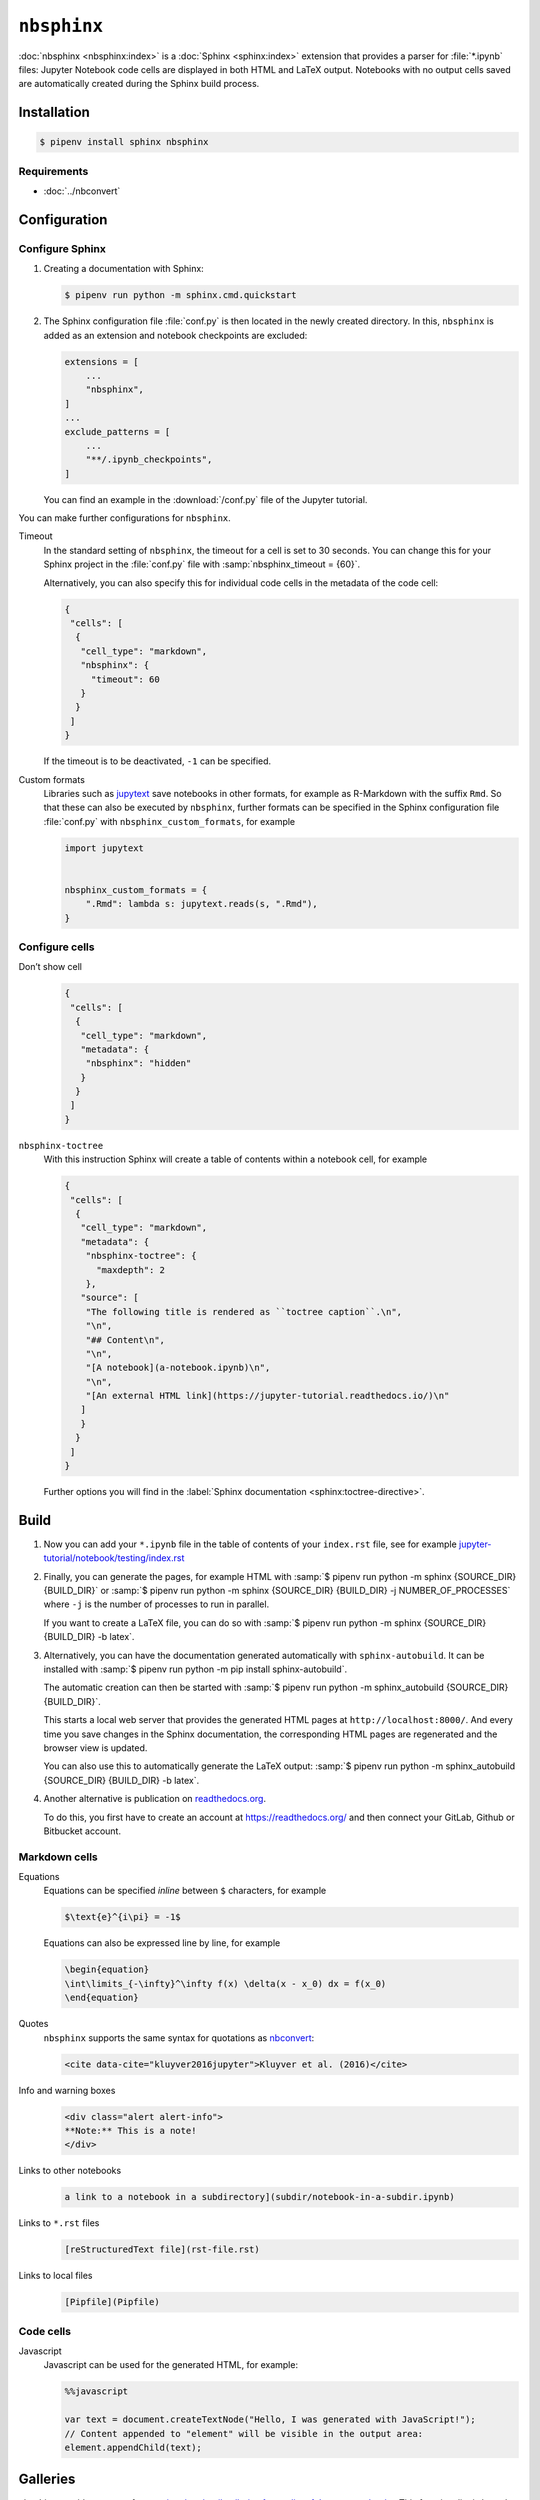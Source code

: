 ``nbsphinx``
============

:doc:`nbsphinx <nbsphinx:index>` is a :doc:`Sphinx <sphinx:index>` extension
that provides a parser for :file:`*.ipynb` files: Jupyter Notebook code cells
are displayed in both HTML and LaTeX output. Notebooks with no output cells
saved are automatically created during the Sphinx build process.

Installation
------------

.. code-block:: console

    $ pipenv install sphinx nbsphinx

Requirements
~~~~~~~~~~~~

* :doc:`../nbconvert`

Configuration
-------------

Configure Sphinx
~~~~~~~~~~~~~~~~

#. Creating a documentation with Sphinx:

   .. code-block:: console

    $ pipenv run python -m sphinx.cmd.quickstart

#. The Sphinx configuration file :file:`conf.py` is then located in the newly
   created directory. In this, ``nbsphinx`` is added as an extension and
   notebook checkpoints are excluded:

   .. code-block:: python

    extensions = [
        ...
        "nbsphinx",
    ]
    ...
    exclude_patterns = [
        ...
        "**/.ipynb_checkpoints",
    ]

   You can find an example in the :download:`/conf.py` file of the Jupyter
   tutorial.

You can make further configurations for ``nbsphinx``.

Timeout
    In the standard setting of ``nbsphinx``, the timeout for a cell is set to 30
    seconds. You can change this for your Sphinx project in the  :file:`conf.py`
    file with :samp:`nbsphinx_timeout = {60}`.

    Alternatively, you can also specify this for individual code cells in the
    metadata of the code cell:

    .. code-block:: json

       {
        "cells": [
         {
          "cell_type": "markdown",
          "nbsphinx": {
            "timeout": 60
          }
         }
        ]
       }

    If the timeout is to be deactivated, ``-1`` can be specified.

Custom formats
    Libraries such as `jupytext <https://github.com/mwouts/jupytext>`_ save
    notebooks in other formats, for example as R-Markdown with the suffix
    ``Rmd``. So that these can also be executed by  ``nbsphinx``, further
    formats can be specified in the Sphinx configuration file :file:`conf.py`
    with ``nbsphinx_custom_formats``, for example

    .. code-block:: python

       import jupytext


       nbsphinx_custom_formats = {
           ".Rmd": lambda s: jupytext.reads(s, ".Rmd"),
       }

Configure cells
~~~~~~~~~~~~~~~

Don’t show cell
    .. code-block:: json

       {
        "cells": [
         {
          "cell_type": "markdown",
          "metadata": {
           "nbsphinx": "hidden"
          }
         }
        ]
       }

``nbsphinx-toctree``
    With this instruction Sphinx will create a table of contents within a
    notebook cell, for example

    .. code-block:: json

       {
        "cells": [
         {
          "cell_type": "markdown",
          "metadata": {
           "nbsphinx-toctree": {
             "maxdepth": 2
           },
          "source": [
           "The following title is rendered as ``toctree caption``.\n",
           "\n",
           "## Content\n",
           "\n",
           "[A notebook](a-notebook.ipynb)\n",
           "\n",
           "[An external HTML link](https://jupyter-tutorial.readthedocs.io/)\n"
          ]
          }
         }
        ]
       }

    Further options you will find in the :label:`Sphinx documentation
    <sphinx:toctree-directive>`.

Build
-----

#. Now you can add your ``*.ipynb`` file in the table of contents of your
   ``index.rst`` file, see for example
   `jupyter-tutorial/notebook/testing/index.rst
   <https://jupyter-tutorial.readthedocs.io/de/latest/_sources/notebook/testing/index.rst.txt>`_

#. Finally, you can generate the pages, for example HTML with :samp:`$ pipenv
   run python -m sphinx {SOURCE_DIR} {BUILD_DIR}` or :samp:`$ pipenv run python
   -m sphinx {SOURCE_DIR} {BUILD_DIR} -j NUMBER_OF_PROCESSES` where ``-j`` is
   the number of processes to run in parallel.

   If you want to create a LaTeX file, you can do so with :samp:`$ pipenv run
   python -m sphinx {SOURCE_DIR} {BUILD_DIR} -b latex`.

#. Alternatively, you can have the documentation generated automatically with
   ``sphinx-autobuild``. It can be installed with :samp:`$ pipenv run python -m
   pip install sphinx-autobuild`.

   The automatic creation can then be started with :samp:`$ pipenv run python -m
   sphinx_autobuild {SOURCE_DIR} {BUILD_DIR}`.

   This starts a local web server that provides the generated HTML pages at
   ``http://localhost:8000/``. And every time you save changes in the Sphinx
   documentation, the corresponding HTML pages are regenerated and the browser
   view is updated.

   You can also use this to automatically generate the LaTeX output: :samp:`$
   pipenv run python -m sphinx_autobuild {SOURCE_DIR} {BUILD_DIR} -b latex`.

#. Another alternative is publication on `readthedocs.org
   <https://readthedocs.org/>`_.

   To do this, you first have to create an account at https://readthedocs.org/
   and then connect your GitLab, Github or Bitbucket account.

Markdown cells
~~~~~~~~~~~~~~

Equations
    Equations can be specified *inline* between ``$`` characters, for example

    .. code-block:: latex

        $\text{e}^{i\pi} = -1$

    Equations can also be expressed line by line, for example

    .. code-block:: latex

        \begin{equation}
        \int\limits_{-\infty}^\infty f(x) \delta(x - x_0) dx = f(x_0)
        \end{equation}

    .. seealso::
        * `Equation Numbering
          <https://jupyter-contrib-nbextensions.readthedocs.io/en/latest/nbextensions/equation-numbering/readme.html>`_

Quotes
    ``nbsphinx`` supports the same syntax for quotations as `nbconvert
    <https://nbconvert.readthedocs.io/en/latest/latex_citations.html>`_:

    .. code-block:: html

        <cite data-cite="kluyver2016jupyter">Kluyver et al. (2016)</cite>

Info and warning boxes
    .. code-block:: html

        <div class="alert alert-info">
        **Note:** This is a note!
        </div>

Links to other notebooks
    .. code-block:: md

        a link to a notebook in a subdirectory](subdir/notebook-in-a-subdir.ipynb)

Links to ``*.rst`` files
    .. code-block:: md

        [reStructuredText file](rst-file.rst)

Links to local files
    .. code-block:: md

        [Pipfile](Pipfile)

Code cells
~~~~~~~~~~

Javascript
    Javascript can be used for the generated HTML, for example:

    .. code-block:: javascript

        %%javascript

        var text = document.createTextNode("Hello, I was generated with JavaScript!");
        // Content appended to "element" will be visible in the output area:
        element.appendChild(text);

Galleries
---------

nbsphinx provides support for `creating thumbnail galleries from a list of
Jupyter notebooks <https://nbsphinx.readthedocs.io/subdir/gallery.html>`_. This
functionality is based on `Sphinx-Gallery <https://sphinx-gallery.github.io/>`_
and extends nbsphinx to work with Jupyter notebooks instead of Python scripts.

Sphinx-Gallery also directly supports :doc:`pyviz:matplotlib/index`,
:doc:`pyviz:matplotlib/seaborn/index` and `Mayavi
<https://docs.enthought.com/mayavi/mayavi/>`_.

Installation
~~~~~~~~~~~~

Sphinx-Gallery can be installed for Sphinx ≥ 1.8.3 with

.. code-block:: console

    $ pipenv install sphinx-gallery

Configuration
~~~~~~~~~~~~~

In order for Sphinx-Gallery to be used, it must also be entered into the
:file:`conf.py` file:

.. code-block:: python

   extensions = [
       "nbsphinx",
       "sphinx_gallery.load_style",
   ]

You can then use Sphinx-Gallery in two different ways:

#. With the reStructuredText directive ``.. nbgallery::``.

   .. seealso::
      `Thumbnail Galleries
      <https://nbsphinx.readthedocs.io/a-normal-rst-file.html#thumbnail-galleries>`_

#. In a Jupyter notebook, by adding an ``nbsphinx-gallery`` tag to the metadata
   of a cell:

   .. code-block:: javascript

      {
          "tags": [
              "nbsphinx-gallery"
          ]
      }
